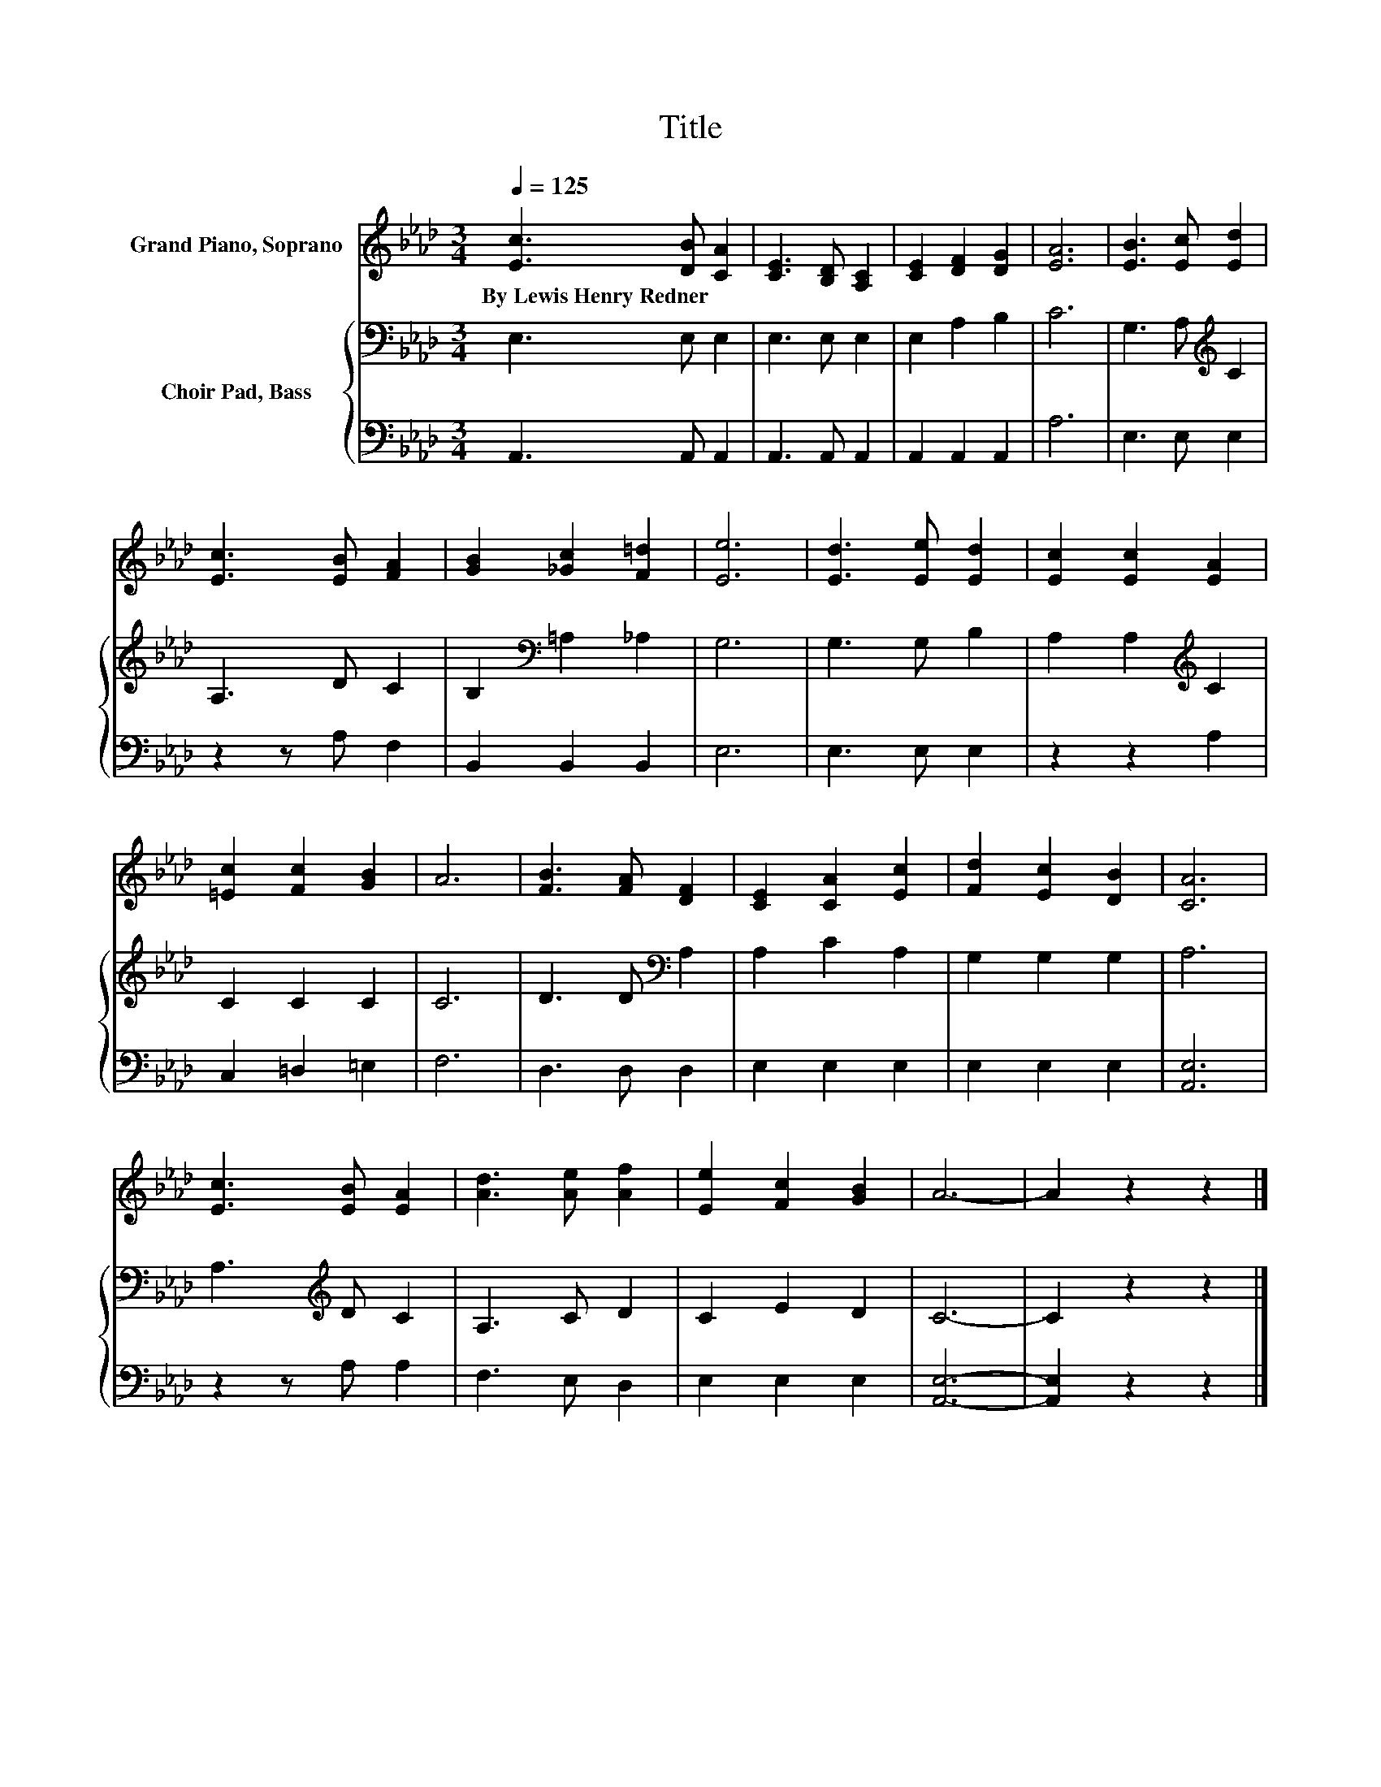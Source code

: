 X:1
T:Title
%%score 1 { 2 | 3 }
L:1/8
Q:1/4=125
M:3/4
K:Ab
V:1 treble nm="Grand Piano, Soprano"
V:2 bass nm="Choir Pad, Bass"
V:3 bass 
V:1
 [Ec]3 [DB] [CA]2 | [CE]3 [B,D] [A,C]2 | [CE]2 [DF]2 [DG]2 | [EA]6 | [EB]3 [Ec] [Ed]2 | %5
w: By~Lewis~Henry~Redner * *|||||
 [Ec]3 [EB] [FA]2 | [GB]2 [_Gc]2 [F=d]2 | [Ee]6 | [Ed]3 [Ee] [Ed]2 | [Ec]2 [Ec]2 [EA]2 | %10
w: |||||
 [=Ec]2 [Fc]2 [GB]2 | A6 | [FB]3 [FA] [DF]2 | [CE]2 [CA]2 [Ec]2 | [Fd]2 [Ec]2 [DB]2 | [CA]6 | %16
w: ||||||
 [Ec]3 [EB] [EA]2 | [Ad]3 [Ae] [Af]2 | [Ee]2 [Fc]2 [GB]2 | A6- | A2 z2 z2 |] %21
w: |||||
V:2
 E,3 E, E,2 | E,3 E, E,2 | E,2 A,2 B,2 | C6 | G,3 A,[K:treble] C2 | A,3 D C2 | %6
 B,2[K:bass] =A,2 _A,2 | G,6 | G,3 G, B,2 | A,2 A,2[K:treble] C2 | C2 C2 C2 | C6 | %12
 D3 D[K:bass] A,2 | A,2 C2 A,2 | G,2 G,2 G,2 | A,6 | A,3[K:treble] D C2 | A,3 C D2 | C2 E2 D2 | %19
 C6- | C2 z2 z2 |] %21
V:3
 A,,3 A,, A,,2 | A,,3 A,, A,,2 | A,,2 A,,2 A,,2 | A,6 | E,3 E, E,2 | z2 z A, F,2 | B,,2 B,,2 B,,2 | %7
 E,6 | E,3 E, E,2 | z2 z2 A,2 | C,2 =D,2 =E,2 | F,6 | D,3 D, D,2 | E,2 E,2 E,2 | E,2 E,2 E,2 | %15
 [A,,E,]6 | z2 z A, A,2 | F,3 E, D,2 | E,2 E,2 E,2 | [A,,E,]6- | [A,,E,]2 z2 z2 |] %21

